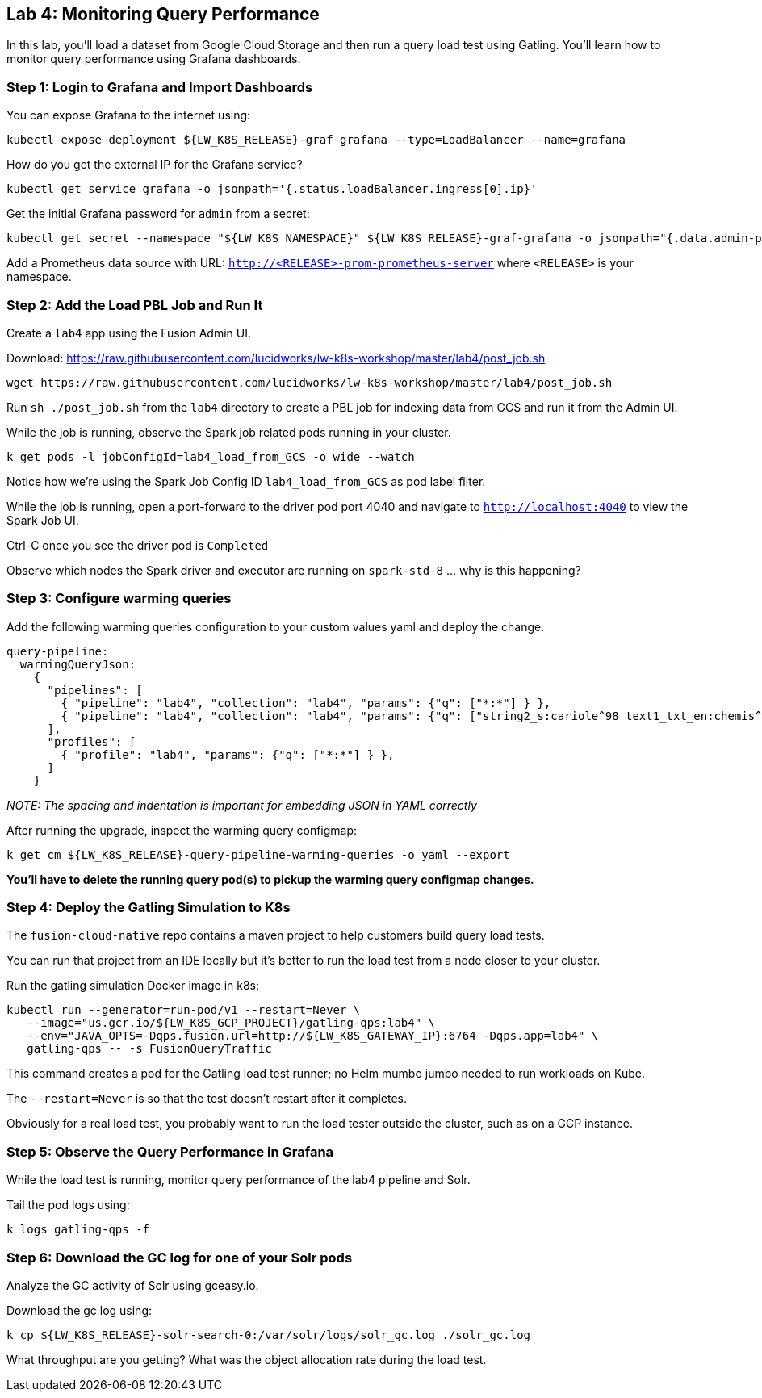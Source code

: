 == Lab 4: Monitoring Query Performance

In this lab, you'll load a dataset from Google Cloud Storage and then run a query load test using Gatling.
You'll learn how to monitor query performance using Grafana dashboards.

=== Step 1: Login to Grafana and Import Dashboards

You can expose Grafana to the internet using:
```
kubectl expose deployment ${LW_K8S_RELEASE}-graf-grafana --type=LoadBalancer --name=grafana
```

How do you get the external IP for the Grafana service?
```
kubectl get service grafana -o jsonpath='{.status.loadBalancer.ingress[0].ip}'
```

Get the initial Grafana password for `admin` from a secret:
```
kubectl get secret --namespace "${LW_K8S_NAMESPACE}" ${LW_K8S_RELEASE}-graf-grafana -o jsonpath="{.data.admin-password}" | base64 --decode ; echo
```

Add a Prometheus data source with URL: `http://<RELEASE>-prom-prometheus-server` where `<RELEASE>` is your namespace.

=== Step 2: Add the Load PBL Job and Run It

Create a `lab4` app using the Fusion Admin UI.

Download: https://raw.githubusercontent.com/lucidworks/lw-k8s-workshop/master/lab4/post_job.sh

```
wget https://raw.githubusercontent.com/lucidworks/lw-k8s-workshop/master/lab4/post_job.sh
```

Run `sh ./post_job.sh` from the `lab4` directory to create a PBL job for indexing data from GCS and run it from the Admin UI.

While the job is running, observe the Spark job related pods running in your cluster.

```
k get pods -l jobConfigId=lab4_load_from_GCS -o wide --watch
```

Notice how we're using the Spark Job Config ID `lab4_load_from_GCS` as pod label filter.

While the job is running, open a port-forward to the driver pod port 4040 and navigate to `http://localhost:4040` to view the Spark Job UI.

Ctrl-C once you see the driver pod is `Completed`

Observe which nodes the Spark driver and executor are running on `spark-std-8` ... why is this happening?

=== Step 3: Configure warming queries

Add the following warming queries configuration to your custom values yaml and deploy the change.
```
query-pipeline:
  warmingQueryJson:
    {
      "pipelines": [
        { "pipeline": "lab4", "collection": "lab4", "params": {"q": ["*:*"] } },
        { "pipeline": "lab4", "collection": "lab4", "params": {"q": ["string2_s:cariole^98 text1_txt_en:chemis^57"] } }
      ],
      "profiles": [
        { "profile": "lab4", "params": {"q": ["*:*"] } },
      ]
    }
```

__NOTE: The spacing and indentation is important for embedding JSON in YAML correctly__

After running the upgrade, inspect the warming query configmap:
```
k get cm ${LW_K8S_RELEASE}-query-pipeline-warming-queries -o yaml --export
```

*You'll have to delete the running query pod(s) to pickup the warming query configmap changes.*

=== Step 4: Deploy the Gatling Simulation to K8s

The `fusion-cloud-native` repo contains a maven project to help customers build query load tests.

You can run that project from an IDE locally but it's better to run the load test from a node closer to your cluster.

Run the gatling simulation Docker image in k8s:

```
kubectl run --generator=run-pod/v1 --restart=Never \
   --image="us.gcr.io/${LW_K8S_GCP_PROJECT}/gatling-qps:lab4" \
   --env="JAVA_OPTS=-Dqps.fusion.url=http://${LW_K8S_GATEWAY_IP}:6764 -Dqps.app=lab4" \
   gatling-qps -- -s FusionQueryTraffic
```

This command creates a pod for the Gatling load test runner; no Helm mumbo jumbo needed to run workloads on Kube.

The `--restart=Never` is so that the test doesn't restart after it completes.

Obviously for a real load test, you probably want to run the load tester outside the cluster, such as on a GCP instance.

=== Step 5: Observe the Query Performance in Grafana

While the load test is running, monitor query performance of the lab4 pipeline and Solr.

Tail the pod logs using:
```
k logs gatling-qps -f
```

=== Step 6: Download the GC log for one of your Solr pods

Analyze the GC activity of Solr using gceasy.io.

Download the gc log using:
```
k cp ${LW_K8S_RELEASE}-solr-search-0:/var/solr/logs/solr_gc.log ./solr_gc.log
```
What throughput are you getting? What was the object allocation rate during the load test.






